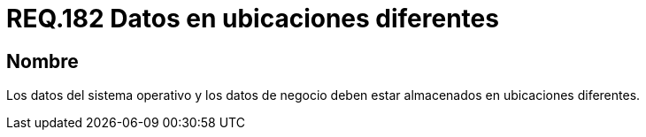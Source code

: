 :slug: rules/182/
:category: rules
:description: En el presente documento se detallan los requerimientos de seguridad relacionados a la importancia de separar los datos que componen un sistema. Separando todos aquellos que pertenecen al sistema operativo de los que pertenecen al negocio situándolos en ubicaciones diferentes.
:keywords: Requerimiento, Seguridad, Sistema operativo, Negocio, Datos, Ubicaciones diferentes.
:rules: yes

= REQ.182 Datos en ubicaciones diferentes

== Nombre

Los datos del sistema operativo
y los datos de negocio
deben estar almacenados en ubicaciones diferentes.
